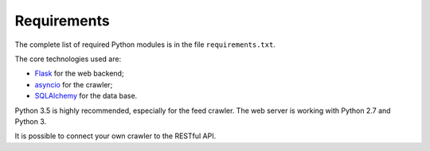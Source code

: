 Requirements
============

The complete list of required Python modules is in the file
``requirements.txt``.

The core technologies used are:

* `Flask <http://flask.pocoo.org>`_ for the web backend;
* `asyncio <https://www.python.org/dev/peps/pep-3156/>`_ for the crawler;
* `SQLAlchemy <http://www.sqlalchemy.org>`_ for the data base.

Python 3.5 is highly recommended, especially for the feed crawler.
The web server is working with Python 2.7 and Python 3.

It is possible to connect your own crawler to the RESTful API.
